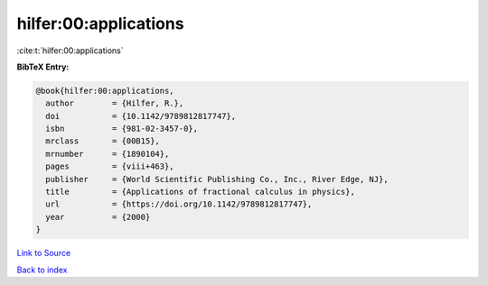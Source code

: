 hilfer:00:applications
======================

:cite:t:`hilfer:00:applications`

**BibTeX Entry:**

.. code-block:: bibtex

   @book{hilfer:00:applications,
     author        = {Hilfer, R.},
     doi           = {10.1142/9789812817747},
     isbn          = {981-02-3457-0},
     mrclass       = {00B15},
     mrnumber      = {1890104},
     pages         = {viii+463},
     publisher     = {World Scientific Publishing Co., Inc., River Edge, NJ},
     title         = {Applications of fractional calculus in physics},
     url           = {https://doi.org/10.1142/9789812817747},
     year          = {2000}
   }

`Link to Source <https://doi.org/10.1142/9789812817747},>`_


`Back to index <../By-Cite-Keys.html>`_
